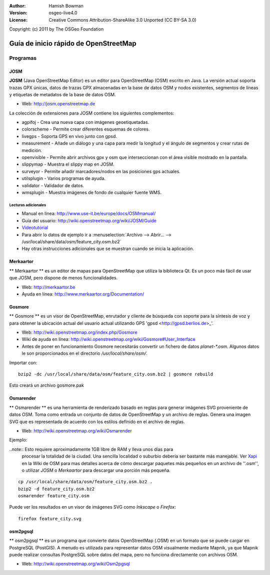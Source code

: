 :Author: Hamish Bowman
:Version: osgeo-live4.0
:License: Creative Commons Attribution-ShareAlike 3.0 Unported  (CC BY-SA 3.0)
Copyright: (c) 2011 by The OSGeo Foundation

.. image:: ../../images/project_logos/logo-osm.png
  :scale: 100 %
  :alt: project logo
  :align: right
  :target: http://www.osm.org


********************************************************************************
Guía de inicio rápido de OpenStreetMap 
********************************************************************************

Programas
================================================================================

JOSM
~~~~~~~~~~~~~~~~~~~~~~~~~~~~~~~~~~~~~~~~~~~~~~~~~~~~~~~~~~~~~~~~~~~~~~~~~~~~~~~~

**JOSM** (Java OpenStreetMap Editor) es un editor para OpenStreetMap (OSM)
escrito en Java. La versión actual soporta trazas GPX únicas, datos de trazas 
GPX almacenadas en la base de datos OSM y nodos existentes, segmentos de líneas 
y etiquetas de metadatos de la base de datos OSM.

* Web: http://josm.openstreetmap.de

La colección de extensiones para JOSM contiene los siguientes complementos:

* agpifoj	     - Crea una nueva capa con imágenes geoetiquetadas.
* colorscheme	     - Permite crear diferentes esquemas de colores.
* livegps	     - Soporta GPS en vivo junto con gpsd.
* measurement	     - Añade un diálogo y una capa para medir la longitud y el ángulo de segmentos y crear rutas de medición.
* openvisible	     - Permite abrir archivos gpx y osm que interseccionan con el área visible mostrado en la pantalla.
* slippymap	     - Muestra el slippy map en JOSM.
* surveyor	     - Permite añadir marcadores/nodos en las posiciones gps actuales.
* utilsplugin	     - Varios programas de ayuda.
* validator	     - Validador de datos.
* wmsplugin	     - Muestra imágenes de fondo de cualquier fuente WMS.


Lecturas adicionales
--------------------------------------------------------------------------------

* Manual en línea: http://www.use-it.be/europe/docs/OSMmanual/
* Guía del usuario: http://wiki.openstreetmap.org/wiki/JOSM/Guide
* `Videotutorial <http://showmedo.com/videotutorials/video?name=1800050&amp;fromSeriesID=180>`_
* Para abrir lo datos de ejemplo ir a :menuselection:`Archivo --> Abrir... --> 
  /usr/local/share/data/osm/feature_city.osm.bz2`
* Hay otras instrucciones adicionales que se muestran cuando se inicia la aplicación.


Merkaartor
~~~~~~~~~~~~~~~~~~~~~~~~~~~~~~~~~~~~~~~~~~~~~~~~~~~~~~~~~~~~~~~~~~~~~~~~~~~~~~~~

** Merkaartor ** es un editor de mapas para OpenStreetMap que utiliza la biblioteca Qt.
Es un poco más fácil de usar que JOSM, pero dispone de menos funcionalidades.

* Web: http://merkaartor.be
* Ayuda en línea: http://www.merkaartor.org/Documentation/


Gosmore
~~~~~~~~~~~~~~~~~~~~~~~~~~~~~~~~~~~~~~~~~~~~~~~~~~~~~~~~~~~~~~~~~~~~~~~~~~~~~~~~

** Gosmore ** es un visor de OpenStreetMap, enrutador y cliente de búsqueda con
soporte para la síntesis de voz y para obtener la ubicación actual del usuario 
actual utilizando GPS 'gpsd <http://gpsd.berlios.de>_'.

* Web: http://wiki.openstreetmap.org/index.php/Gosmore
* Wiki de ayuda en línea: http://wiki.openstreetmap.org/wiki/Gosmore#User_Interface
* Antes de poner en funcionamiento Gosmore necesitarás convertir un fichero de 
  datos `planet-*.osm`. Algunos datos le son proporcionados en el directorio 
  `/usr/local/share/osm/`.

Importar con:

::

  bzip2 -dc /usr/local/share/data/osm/feature_city.osm.bz2 | gosmore rebuild

Esto creará un archivo gosmore.pak


Osmarender
~~~~~~~~~~~~~~~~~~~~~~~~~~~~~~~~~~~~~~~~~~~~~~~~~~~~~~~~~~~~~~~~~~~~~~~~~~~~~~~~

	
** Osmarender ** es una herramienta de renderizado basado en reglas para generar 
imágenes SVG proveniente de datos OSM. Toma como entrada un conjunto de datos de 
OpenStreetMap y un archivo de reglas. Genera una imagen SVG que es representada 
de acuerdo con los estilos definido en el archivo de reglas. 

* Web: http://wiki.openstreetmap.org/wiki/Osmarender

Ejemplo:

..note:: Esto requiere aproximadamente 1GB libre de RAM y lleva unos días para 
         procesar la totalidad de la ciudad. Una sencilla localidad o suburbio 
         debería ser bastante más manejable. Ver 
         `Xapi <http://wiki.openstreetmap.org/wiki/Xapi>`_ en la Wiki de OSM 
         para mas detalles acerca de cómo descargar paquetes más pequeños en un 
         archivo de ''.osm'', o utilizar *JOSM* o *Merkaartor* para descargar 
         una porción más pequeña.

::

  cp /usr/local/share/data/osm/feature_city.osm.bz2 .
  bzip2 -d feature_city.osm.bz2
  osmarender feature_city.osm

Puede ver los resultados en un visor de imágenes SVG como `Inkscape` o `Firefox`:

::

  firefox feature_city.svg


osm2pgsql
~~~~~~~~~~~~~~~~~~~~~~~~~~~~~~~~~~~~~~~~~~~~~~~~~~~~~~~~~~~~~~~~~~~~~~~~~~~~~~~~

** osm2pgsql ** es un programa que convierte datos OpenStreetMap (.OSM) en un 
formato que se puede cargar en PostgreSQL (PostGIS). A menudo es utilizada para 
representar datos OSM visualmente mediante Mapnik, ya que Mapnik puede realizar 
consultas PostgreSQL sobre datos del mapa, pero no funciona directamente con 
archivos OSM.

* Web: http://wiki.openstreetmap.org/wiki/Osm2pgsql


